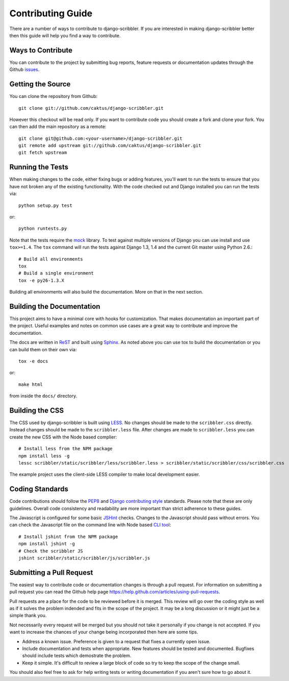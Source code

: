 Contributing Guide
====================================

There are a number of ways to contribute to django-scribbler. If you are interested
in making django-scribbler better then this guide will help you find a way to contribute.


Ways to Contribute
------------------------------------

You can contribute to the project by submitting bug reports, feature requests 
or documentation updates through the Github `issues <https://github.com/caktus/django-scribbler/issues>`_.


Getting the Source
------------------------------------

You can clone the repository from Github::

    git clone git://github.com/caktus/django-scribbler.git

However this checkout will be read only. If you want to contribute code you should
create a fork and clone your fork. You can then add the main repository as a remote::

    git clone git@github.com:<your-username>/django-scribbler.git
    git remote add upstream git://github.com/caktus/django-scribbler.git
    git fetch upstream


Running the Tests
------------------------------------

When making changes to the code, either fixing bugs or adding features, you'll want to
run the tests to ensure that you have not broken any of the existing functionality.
With the code checked out and Django installed you can run the tests via::

    python setup.py test

or::

    python runtests.py

Note that the tests require the `mock <http://www.voidspace.org.uk/python/mock/>`_ library.
To test against multiple versions of Django you can use install and use ``tox>=1.4``. The
``tox`` command will run the tests against Django 1.3, 1.4 and the current Git master using
Python 2.6.::

    # Build all environments
    tox
    # Build a single environment
    tox -e py26-1.3.X

Building all environments will also build the documentation. More on that in the next
section.


Building the Documentation
------------------------------------

This project aims to have a minimal core with hooks for customization. That makes documentation
an important part of the project. Useful examples and notes on common use cases are a great
way to contribute and improve the documentation.

The docs are written in `ReST <http://docutils.sourceforge.net/rst.html>`_
and built using `Sphinx <http://sphinx.pocoo.org/>`_. As noted above you can use
tox to build the documentation or you can build them on their own via::

    tox -e docs

or::

    make html

from inside the ``docs/`` directory. 


Building the CSS
------------------------------------

The CSS used by django-scribbler is built using `LESS <http://lesscss.org/>`_. No changes
should be made to the ``scribbler.css`` directly. Instead changes should be made to the ``scribbler.less``
file. After changes are made to ``scribbler.less`` you can create the new CSS with the
Node based complier::

    # Install less from the NPM package
    npm install less -g
    lessc scribbler/static/scribbler/less/scribbler.less > scribbler/static/scribbler/css/scribbler.css

The example project uses the client-side LESS compiler to make local development easier.


Coding Standards
------------------------------------

Code contributions should follow the `PEP8 <http://www.python.org/dev/peps/pep-0008/>`_
and `Django contributing style <https://docs.djangoproject.com/en/dev/internals/contributing/writing-code/coding-style/>`_
standards. Please note that these are only guidelines. Overall code consistency
and readability are more important than strict adherence to these guides.

The Javascript is configured for some basic `JSHint <http://www.jshint.com/>`_ checks. Changes
to the Javascript should pass without errors. You can check the Javascript file on the command line
with Node based `CLI tool <https://github.com/jshint/jshint>`_::

    # Install jshint from the NPM package
    npm install jshint -g
    # Check the scribbler JS
    jshint scribbler/static/scribbler/js/scribbler.js


Submitting a Pull Request
------------------------------------

The easiest way to contribute code or documentation changes is through a pull request.
For information on submitting a pull request you can read the Github help page
https://help.github.com/articles/using-pull-requests.

Pull requests are a place for the code to be reviewed before it is merged. This review
will go over the coding style as well as if it solves the problem indended and fits
in the scope of the project. It may be a long discussion or it might just be a simple
thank you.

Not necessarily every request will be merged but you should not take it personally
if you change is not accepted. If you want to increase the chances of your change
being incorporated then here are some tips.

- Address a known issue. Preference is given to a request that fixes a currently open issue.
- Include documentation and tests when appropriate. New features should be tested and documented. Bugfixes should include tests which demostrate the problem.
- Keep it simple. It's difficult to review a large block of code so try to keep the scope of the change small.

You should also feel free to ask for help writing tests or writing documentation
if you aren't sure how to go about it.
